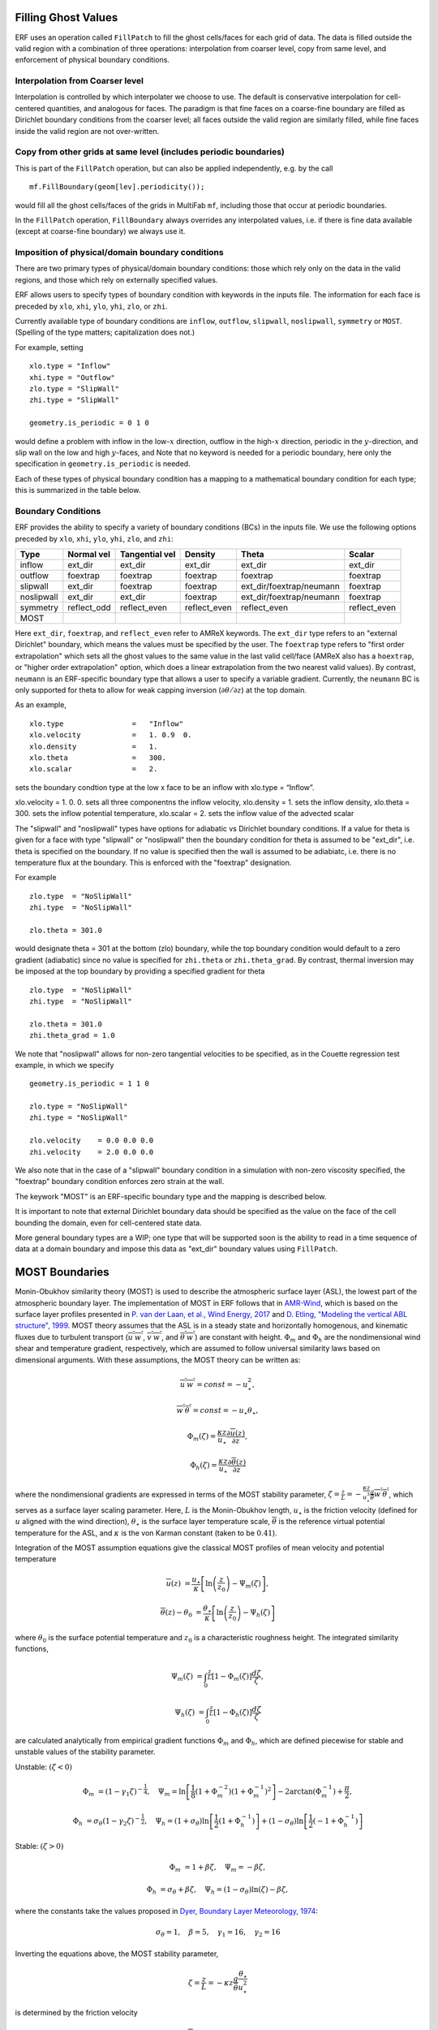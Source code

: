 
 .. role:: cpp(code)
    :language: c++

.. _sec:domainBCs:

Filling Ghost Values
--------------------------
ERF uses an operation called ``FillPatch`` to fill the ghost cells/faces for each grid of data.
The data is filled outside the valid region with a combination of three operations: interpolation
from coarser level, copy from same level, and enforcement of physical boundary conditions.

Interpolation from Coarser level
~~~~~~~~~~~~~~~~~~~~~~~~~~~~~~~~~~

Interpolation is controlled by which interpolater we choose to use.  The default is
conservative interpolation for cell-centered quantities, and analogous for faces.
The paradigm is that fine faces on a coarse-fine boundary are filled as Dirichlet
boundary conditions from the coarser level; all faces outside the valid region are
similarly filled, while fine faces inside the valid region are not over-written.

Copy from other grids at same level (includes periodic boundaries)
~~~~~~~~~~~~~~~~~~~~~~~~~~~~~~~~~~~~~~~~~~~~~~~~~~~~~~~~~~~~~~~~~~~~~

This is part of the ``FillPatch`` operation, but can also be applied independently,
e.g. by the call

::

    mf.FillBoundary(geom[lev].periodicity());

would fill all the ghost cells/faces of the grids in MultiFab ``mf``, including those
that occur at periodic boundaries.

In the ``FillPatch`` operation, ``FillBoundary`` always overrides any interpolated values, i.e. if
there is fine data available (except at coarse-fine boundary) we always use it.

Imposition of physical/domain boundary conditions
~~~~~~~~~~~~~~~~~~~~~~~~~~~~~~~~~~~~~~~~~~~~~~~~~~~

There are two primary types of physical/domain boundary conditions: those which rely only on the
data in the valid regions, and those which rely on externally specified values.

ERF allows users to specify types of boundary condition with keywords in the inputs file.
The information for each face is preceded by
``xlo``, ``xhi``, ``ylo``, ``yhi``, ``zlo``, or ``zhi``.

Currently available type of boundary conditions are
``inflow``, ``outflow``, ``slipwall``, ``noslipwall``, ``symmetry`` or ``MOST``.
(Spelling of the type matters; capitalization does not.)

For example, setting

::

    xlo.type = "Inflow"
    xhi.type = "Outflow"
    zlo.type = "SlipWall"
    zhi.type = "SlipWall"

    geometry.is_periodic = 0 1 0

would define a problem with inflow in the low-\ :math:`x` direction,
outflow in the high-\ :math:`x` direction, periodic in the :math:`y`-direction,
and slip wall on the low and high :math:`y`-faces, and
Note that no keyword is needed for a periodic boundary, here only the
specification in ``geometry.is_periodic`` is needed.

Each of these types of physical boundary condition has a mapping to a mathematical boundary condition
for each type; this is summarized in the table below.

.. _sec:dirichlet:

Boundary Conditions
~~~~~~~~~~~~~~~~~~~~~~~~~~~~~

ERF provides the ability to specify a variety of boundary conditions (BCs) in the inputs file.
We use the following options preceded by ``xlo``, ``xhi``, ``ylo``, ``yhi``, ``zlo``, and ``zhi``:

+------------+--------------+----------------+----------------+--------------------------+---------------+
| Type       | Normal vel   | Tangential vel | Density        | Theta                    | Scalar        |
+============+==============+================+================+==========================+===============+
| inflow     | ext_dir      | ext_dir        | ext_dir        | ext_dir                  | ext_dir       |
+------------+--------------+----------------+----------------+--------------------------+---------------+
| outflow    | foextrap     | foextrap       | foextrap       | foextrap                 | foextrap      |
+------------+--------------+----------------+----------------+--------------------------+---------------+
| slipwall   | ext_dir      | foextrap       | foextrap       | ext_dir/foextrap/neumann | foextrap      |
+------------+--------------+----------------+----------------+--------------------------+---------------+
| noslipwall | ext_dir      | ext_dir        | foextrap       | ext_dir/foextrap/neumann | foextrap      |
+------------+--------------+----------------+----------------+--------------------------+---------------+
| symmetry   | reflect_odd  | reflect_even   | reflect_even   | reflect_even             | reflect_even  |
+------------+--------------+----------------+----------------+--------------------------+---------------+
| MOST       |              |                |                |                          |               |
+------------+--------------+----------------+----------------+--------------------------+---------------+

Here ``ext_dir``, ``foextrap``, and ``reflect_even`` refer to AMReX keywords.   The ``ext_dir`` type
refers to an "external Dirichlet" boundary, which means the values must be specified by the user.
The ``foextrap`` type refers to "first order extrapolation" which sets all the ghost values to the
same value in the last valid cell/face  (AMReX also has a ``hoextrap``, or "higher order extrapolation"
option, which does a linear extrapolation from the two nearest valid values). By contrast, ``neumann``
is an ERF-specific boundary type that allows a user to specify a variable gradient. Currently, the
``neumann`` BC is only supported for theta to allow for weak capping inversion
(:math:`\partial \theta / \partial z`) at the top domain.

As an example,

::

    xlo.type                =   "Inflow"
    xlo.velocity            =   1. 0.9  0.
    xlo.density             =   1.
    xlo.theta               =   300.
    xlo.scalar              =   2.

sets the boundary condtion type at the low x face to be an inflow with xlo.type = “Inflow”.

xlo.velocity = 1. 0. 0. sets all three componentns the inflow velocity,
xlo.density       = 1. sets the inflow density,
xlo.theta         = 300. sets the inflow potential temperature,
xlo.scalar        = 2. sets the inflow value of the advected scalar

The "slipwall" and "noslipwall" types have options for adiabatic vs Dirichlet boundary conditions.
If a value for theta is given for a face with type "slipwall" or "noslipwall" then the boundary
condition for theta is assumed to be "ext_dir", i.e. theta is specified on the boundary.
If no value is specified then the wall is assumed to be adiabiatc, i.e. there is no temperature
flux at the boundary.  This is enforced with the "foextrap" designation.

For example

::

    zlo.type  = "NoSlipWall"
    zhi.type  = "NoSlipWall"

    zlo.theta = 301.0

would designate theta = 301 at the bottom (zlo) boundary, while
the top boundary condition would default to a zero gradient (adiabatic)
since no value is specified for ``zhi.theta`` or ``zhi.theta_grad``.
By contrast, thermal inversion may be imposed at the top boundary
by providing a specified gradient for theta

::

    zlo.type  = "NoSlipWall"
    zhi.type  = "NoSlipWall"

    zlo.theta = 301.0
    zhi.theta_grad = 1.0

We note that "noslipwall" allows for non-zero tangential velocities to be specified, as in the
Couette regression test example, in which we specify

::

    geometry.is_periodic = 1 1 0

    zlo.type = "NoSlipWall"
    zhi.type = "NoSlipWall"

    zlo.velocity    = 0.0 0.0 0.0
    zhi.velocity    = 2.0 0.0 0.0

We also note that in the case of a "slipwall" boundary condition in a simulation with non-zero
viscosity specified, the "foextrap" boundary condition enforces zero strain at the wall.

The keywork "MOST" is an ERF-specific boundary type and the mapping is described below.


It is important to note that external Dirichlet boundary data should be specified
as the value on the face of the cell bounding the domain, even for cell-centered
state data.

More general boundary types are a WIP; one type that will be supported soon is the ability
to read in a time sequence of data at a domain boundary and impose this data as "ext_dir"
boundary values using ``FillPatch``.

.. _MostBoundary:

MOST Boundaries
-------------------
Monin-Obukhov similarity theory (MOST) is used to describe the atmospheric surface layer (ASL), the lowest part of the atmospheric boundary layer.  The implementation of MOST in ERF follows that in `AMR-Wind <https://github.com/Exawind/amr-wind/>`_, which is based on the surface layer profiles presented in `P. van der Laan, et al., Wind Energy, 2017 <https://onlinelibrary.wiley.com/doi/10.1002/we.2017>`_ and `D. Etling, "Modeling the vertical ABL structure", 1999 <https://doi.org/10.1142/9789814447164_0003>`_. MOST theory assumes that the ASL is in a steady state and horizontally homogenous, and kinematic fluxes due to turbulent transport (:math:`\overline{u^{'}w^{'}}`, :math:`\overline{v^{'}w^{'}}`, and :math:`\overline{\theta^{'}w^{'}}`) are constant with height.
:math:`\Phi_m` and :math:`\Phi_h` are the nondimensional wind shear and temperature gradient, respectively, which are assumed to follow universal similarity laws based on dimensional arguments.
With these assumptions, the MOST theory can be written as:

.. math::

  \overline{u^{'}} \overline{w^{'}} = const = -u^{2}_{\star},

  \overline{w^{'}} \overline{\theta^{'}} = const = -u_{\star}\theta_{\star},

  \Phi_{m}(\zeta) = \frac{\kappa z}{u_{\star}} \frac{\partial \overline{u}(z)}{\partial z},

  \Phi_{h}(\zeta) = \frac{\kappa z}{u_{\star}} \frac{\partial \overline{\theta}(z)}{\partial z}

where the nondimensional gradients are expressed in terms of the MOST stability parameter, :math:`\zeta = \frac{z}{L} = -\frac{\kappa z}{u_{\star}^{3}} \frac{g}{\overline{\theta}} \overline{w^{'}\theta^{'}}`, which serves as a surface layer scaling parameter.
Here, :math:`L` is the Monin-Obukhov length,
:math:`u_{\star}` is the friction velocity (defined for :math:`u` aligned with the wind direction),
:math:`\theta_{\star}` is the surface layer temperature scale,
:math:`\overline{\theta}` is the reference virtual potential temperature for the ASL,
and :math:`\kappa` is the von Karman constant (taken to be :math:`0.41`).

Integration of the MOST assumption equations give the classical MOST profiles of mean velocity and potential temperature

.. math::

  \overline{u}(z)    &= \frac{u_{\star}}{\kappa} \left[ \mathrm{ln} \left(\frac{z}{z_0}\right) - \Psi_m(\zeta)\right],

  \overline{\theta}(z) - \theta_0 &= \frac{\theta_{\star}}{\kappa} \left[ \mathrm{ln}\left(\frac{z}{z_0}\right) - \Psi_{h}(\zeta) \right]


where :math:`\theta_0` is the surface potential temperature and  :math:`z_0` is a characteristic roughness height. The integrated similarity functions,

.. math::

  \Psi_{m}(\zeta) &= \int_{0} ^{\frac{z}{L}} [1-\Phi_{m}(\zeta)]\frac{d\zeta}{\zeta},

  \Psi_{h}(\zeta) &= \int_{0} ^{\frac{z}{L}} [1-\Phi_{h}(\zeta)]\frac{d\zeta}{\zeta}

are calculated analytically from empirical gradient functions :math:`\Phi_m` and :math:`\Phi_h`, which are
defined piecewise for stable and unstable values of the stability parameter.

Unstable: :math:`(\zeta < 0)`

.. math::

  \Phi_{m} &= (1-\gamma_{1}\zeta)^{-\frac{1}{4}}, \quad
  \Psi_{m}    = \mathrm{ln}\left[\frac{1}{8}(1+\Phi_{m}^{-2})(1+\Phi_{m}^{-1})^{2}\right]-2\arctan(\Phi_{m}^{-1})+\frac{\pi}{2},

  \Phi_{h} &= \sigma_{\theta}(1-\gamma_{2}\zeta)^{-\frac{1}{2}}, \quad
  \Psi_{h}    = (1+\sigma_{\theta}) \mathrm{ln} \left[\frac{1}{2}(1+\Phi_{h}^{-1}) \right]+(1-\sigma_{\theta}) {\mathrm{ln}} \left[\frac{1}{2}(-1+\Phi_{h}^{-1})\right]

Stable: :math:`(\zeta > 0)`

.. math::
  \Phi_{m} &= 1+\beta \zeta, \quad \Psi_{m}=-\beta \zeta,

  \Phi_{h} &= \sigma_{\theta}+\beta \zeta, \quad \Psi_{h}=(1-\sigma_{\theta})\mathrm{ln}(\zeta)-\beta \zeta,

where the constants take the values proposed in `Dyer, Boundary Layer Meteorology, 1974 <https://doi.org/10.1007/BF00240838>`_:

.. math::
  \sigma_{\theta}=1, \quad \beta = 5, \quad \gamma_{1}=16, \quad \gamma_{2}=16

Inverting the equations above, the MOST stability parameter,

.. math::
  \zeta=\frac{z}{L} = -\kappa z \frac{g}{\bar{\theta}} \frac{\theta_{\star}}{u^{2}_{\star}}

is determined by the friction velocity

.. math::
  u_{\star} = \kappa \overline{u}/[\mathrm{ln}(z/z_0)-\Psi_{m}({z}/{L})]

and the characteristic surface layer temperature

.. math::
  \theta_{\star} = \kappa (\overline{\theta}-\theta_0)/[\mathrm{ln}(z / z_0)-\Psi_{h}(z/L)]

MOST Implementation
~~~~~~~~~~~~~~~~~~~

In ERF, when the MOST boundary condition is applied, velocity and temperature in the ghost cells are set to give stresses that are consistent with the MOST equations laid out above. The code is structured to allow either the surface temperature (:math:`\theta_0`) or surface temperature flux (:math:`\overline{w^{'}\theta^{'}}`) to be enforced. To apply the MOST boundary, the following algorithm is applied:

#. Horizontal (planar) averages :math:`\bar{u}`, :math:`\bar{v}` and :math:`\overline{\theta}` are computed at a reference height :math:`z_{ref}` assumed to be within the surface layer.

#. Initially, neutral conditions (:math:`L=\infty, \zeta=0`) are assumed and used to compute a provisional :math:`u_{\star}` using the equation given above. If :math:`\theta_0` is specified, the above equation for :math:`\theta_{\star}` is applied and then the surface flux is computed :math:`\overline{w^{'}\theta^{'}} = -u_{\star} \theta_{\star}`. If :math:`\overline{w^{'}\theta^{'}}` is specified, :math:`\theta_{\star}` is computed as :math:`-\overline{w^{'}\theta^{'}}/u_{\star}` and the previous equation is inverted to compute :math:`\theta_0`.

#. The stability parameter :math:`\zeta` is recomputed using the equation given above based on the provisional values of :math:`u_{\star}` and :math:`\theta_{\star}`.

#. The previous two steps are repeated iteratively, sequentially updating the values of :math:`u_{\star}` and :math:`\zeta`, until the change in the value of :math:`u_{\star}` on each iteration falls below a specified tolerance.

#. Once the MOST iterations have converged, and the planar average surface flux values are known, the approach from `Moeng, Journal of the Atmospheric Sciences, 1984 <https://journals.ametsoc.org/view/journals/atsc/41/13/1520-0469_1984_041_2052_alesmf_2_0_co_2.xml>`_ is applied to consistently compute local surface-normal stress/flux values (e.g., :math:`\tau_{xz} = - \rho \overline{u^{'}w^{'}}`):

   .. math::

     \left. \frac{\tau_{xz}}{\rho} \right|_0 &= u_{\star}^{2} \frac{(u - \bar{u})|\mathbf{\bar{u}}| +  \bar{u}\sqrt{u^2 + v^2} }{|\mathbf{\bar{u}}|^2},

     \left. \frac{\tau_{yz}}{\rho}  \right|_0 &= u_{\star}^{2}  \frac{(v - \bar{v})|\mathbf{\bar{u}}| +  \bar{v}\sqrt{u^2 + v^2} }{|\mathbf{\bar{u}}|^2},

     \left.  \frac{\tau_{\theta z}}{\rho} \right|_0  &= \theta_\star u_{\star} \frac{|\mathbf{\bar{u}}| ({\theta} - \overline{\theta}) +
                                                \sqrt{u^2+v^2}  (\overline{\theta} - \theta_0) }{ |\mathbf{\bar{u}}| (\overline{\theta} -\theta_0) } =
                                                u_{\star} \kappa  \frac{|\mathbf{\bar{u}}| ({\theta} - \overline{\theta})  +
                                                \sqrt{u^2+v^2} (\overline{\theta} - \theta_0) }{ |\mathbf{\bar{u}}| [  \mathrm{ln}(z_{ref} / z_0)-\Psi_{h}(z_{ref}/L)] }

   where :math:`\bar{u}`, :math:`\bar{v}` and :math:`\overline{\theta}` are the plane averaged values (at :math:`z_{ref}`) of the
   two horizontal velocity components and the potential temperature, respectively, and
   :math:`|\mathbf{\bar{u}}|` is the plane averaged magnitude of horizontal velocity (plane averaged wind speed). We note a slight variation in the denominator
   of the velocity terms from the form of the
   equations presented in Moeng to match the form implemented in AMR-Wind.

#. These local flux values are used to populate values in the ghost cells that will lead to appropiate fluxes, assuming the fluxes are computed from the turbulent transport coefficients (in the vertical direction, if applicable) :math:`K_{m,v}` and :math:`K_{\theta,v}` as follows:

   .. math::

      \tau_{xz} = K_{m,v} \frac{\partial u}{\partial z}

      \tau_{yz} = K_{m,v} \frac{\partial v}{\partial z}

      \tau_{\theta z} = K_{\theta,v} \frac{\partial \theta}{\partial z}.

   This implies that, for example, the value set for the conserved :math:`\rho\theta` variable in the :math:`-n\mathrm{th}` ghost cell is

   .. math::

      (\rho \theta)_{i,j,-n} = \rho_{i,j,-n} \left[ \frac{(\rho\theta)_{i,j,0}}{\rho_{i,j,0}} - \left. \frac{\tau_{\theta z}}{\rho} \right|_{i,j,0} \frac{\rho_{i,j,0}}{K_{\theta,v,(i,j,0)}} n \Delta z \right]

MOST Inputs
~~~~~~~~~~~~~~~~~~~
When computing an average :math:`\overline{\phi}` for the MOST boundary, where :math:`\phi` denotes a generic variable, ERF supports a variety of approaches. Specifically, ``planar averages`` and ``local region averages`` may be computed with or without ``time averaging``. With each averaging methodology, the query point :math:`z` may be determined from the following procedures: specified vertical distance :math:`z_{ref}` from the bottom surface, specified :math:`k_{index}`, or (when employing terrain-fit coordinates) specified normal vector length :math:`z_{ref}`. The available inputs to the MOST boundary and their associated data types are

::

   erf.most.average_policy    = INT    #POLICY FOR AVERAGING
   erf.most.use_normal_vector = BOOL   #USE NORMAL VECTOR W/ TERRAIN?
   erf.most.use_interpolation = BOOL   #INTERPOLATE QUERY POINT W/ TERRAIN?
   erf.most.time_average      = BOOL   #USE TIME AVERAGING?
   erf.most.z0                = FLOAT  #SURFACE ROUGHNESS
   erf.most.zref              = FLOAT  #QUERY DISTANCE (HEIGHT OR NORM LENGTH)
   erf.most.surf_temp         = FLOAT  #SPECIFIED SURFACE TEMP
   erf.most.surf_temp_flux    = FLOAT  #SPECIFIED SURFACE FLUX
   erf.most.k_arr_in          = INT    #SPECIFIED K INDEX ARRAY (MAXLEV)
   erf.most.radius            = INT    #SPECIFIED REGION RADIUS
   erf.most.time_window       = FLOAT  #WINDOW FOR TIME AVG

We now consider two concrete examples. To employ an instantaneous ``planar average`` at a specified vertical height above the bottom surface, one would specify:

::

   erf.most.average_policy    = 0
   erf.most.use_normal_vector = false
   erf.most.time_average      = false
   erf.most.z0                = 0.1
   erf.most.zref              = 1.0

By contrast, ``local region averaging`` would be employed in conjunction with ``time averaging`` for the following inputs:

::

   erf.most.average_policy    = 1
   erf.most.use_normal_vector = true
   erf.most.use_interpolation = true
   erf.most.time_average      = true
   erf.most.z0                = 0.1
   erf.most.zref              = 1.0
   erf.most.surf_temp_flux    = 0.0
   erf.most.radius            = 1
   erf.most.time_window       = 10.0

In the above case, ``use_normal_vector`` utilizes the a local surface-normal vector with length :math:`z_{ref}` to construct the positions of the query points. Each query point, and surrounding points that are within ``erf.most.radius`` from the query point, are interpolated to and averaged; for a radius of 1, 27 points are averaged. The ``time average`` is completed by way of an exponential filter function whose peak coincides with the current time step and tail extends backwards in time

.. math::

   \frac{1}{\tau} \int_{-\infty}^{0} \exp{\left(t/\tau\right)} \, f(t) \; \rm{d}t.

Due to the form of the above integral, it is advantageous to consider :math:`\tau` as a multiple of the simulation time step :math:`\Delta t`, which is specified by ``erf.most.time_window``. As ``erf.most.time_window`` is reduced to 0, the exponential filter function tends to a Dirac delta function (prior averages are irrelevant). Increasing ``erf.most.time_window`` extends the tail of the exponential and more heavily weights prior averages.



